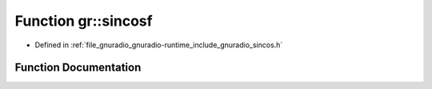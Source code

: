 .. _exhale_function_namespacegr_1aec8a9ceb4050f2143c7aa376814617c6:

Function gr::sincosf
====================

- Defined in :ref:`file_gnuradio_gnuradio-runtime_include_gnuradio_sincos.h`


Function Documentation
----------------------


.. doxygenfunction:: gr::sincosf(float, float *, float *)
   :project: gnuradio